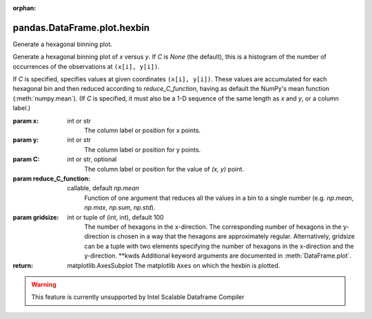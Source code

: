 .. _pandas.DataFrame.plot.hexbin:

:orphan:

pandas.DataFrame.plot.hexbin
****************************

Generate a hexagonal binning plot.

Generate a hexagonal binning plot of `x` versus `y`. If `C` is `None`
(the default), this is a histogram of the number of occurrences
of the observations at ``(x[i], y[i])``.

If `C` is specified, specifies values at given coordinates
``(x[i], y[i])``. These values are accumulated for each hexagonal
bin and then reduced according to `reduce_C_function`,
having as default the NumPy's mean function (:meth:`numpy.mean`).
(If `C` is specified, it must also be a 1-D sequence
of the same length as `x` and `y`, or a column label.)

:param x:
    int or str
        The column label or position for x points.

:param y:
    int or str
        The column label or position for y points.

:param C:
    int or str, optional
        The column label or position for the value of `(x, y)` point.

:param reduce_C_function:
    callable, default `np.mean`
        Function of one argument that reduces all the values in a bin to
        a single number (e.g. `np.mean`, `np.max`, `np.sum`, `np.std`).

:param gridsize:
    int or tuple of (int, int), default 100
        The number of hexagons in the x-direction.
        The corresponding number of hexagons in the y-direction is
        chosen in a way that the hexagons are approximately regular.
        Alternatively, gridsize can be a tuple with two elements
        specifying the number of hexagons in the x-direction and the
        y-direction.
        \*\*kwds
        Additional keyword arguments are documented in
        :meth:`DataFrame.plot`.

:return: matplotlib.AxesSubplot
    The matplotlib ``Axes`` on which the hexbin is plotted.



.. warning::
    This feature is currently unsupported by Intel Scalable Dataframe Compiler


